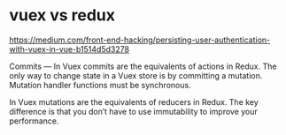 * vuex vs redux

https://medium.com/front-end-hacking/persisting-user-authentication-with-vuex-in-vue-b1514d5d3278

Commits — In Vuex commits are the equivalents of actions in Redux. The
only way to change state in a Vuex store is by committing a
mutation. Mutation handler functions must be synchronous.

In Vuex mutations are the equivalents of reducers in Redux. The key
difference is that you don’t have to use immutability to improve your
performance.
